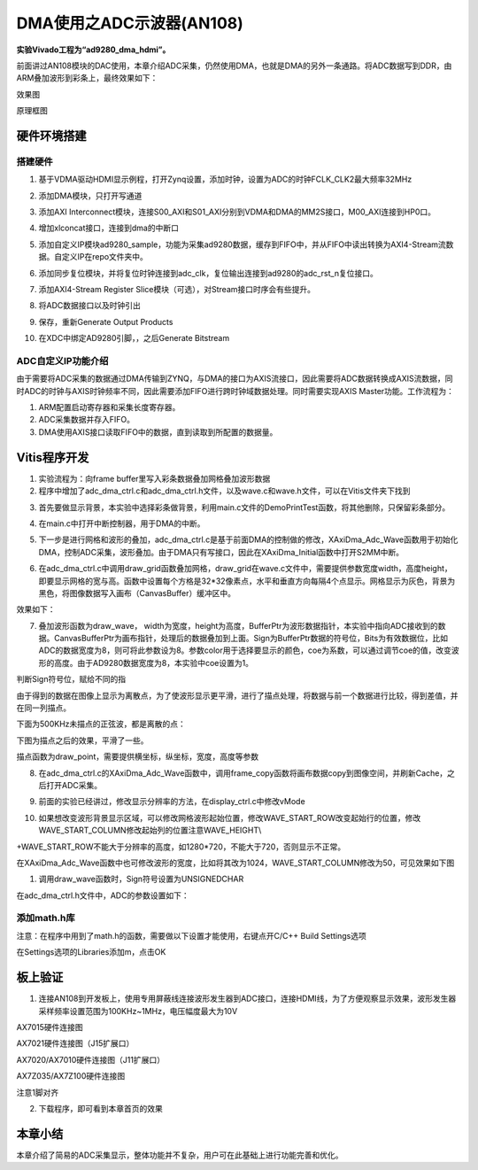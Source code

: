 DMA使用之ADC示波器(AN108)
===========================

**实验Vivado工程为“ad9280_dma_hdmi”。**

前面讲过AN108模块的DAC使用，本章介绍ADC采集，仍然使用DMA，也就是DMA的另外一条通路。将ADC数据写到DDR，由ARM叠加波形到彩条上，最终效果如下：

.. image:: images/17_media/image1.png
      
效果图

.. image:: images/17_media/image2.png

原理框图

硬件环境搭建
------------

搭建硬件
~~~~~~~~

1. 基于VDMA驱动HDMI显示例程，打开Zynq设置，添加时钟，设置为ADC的时钟FCLK_CLK2最大频率32MHz

.. image:: images/17_media/image3.png
      
2. 添加DMA模块，只打开写通道

.. image:: images/17_media/image4.png
      
3. 添加AXI Interconnect模块，连接S00_AXI和S01_AXI分别到VDMA和DMA的MM2S接口，M00_AXI连接到HP0口。

.. image:: images/17_media/image5.png
      
4. 增加xlconcat接口，连接到dma的中断口

.. image:: images/17_media/image6.png
      
5. 添加自定义IP模块ad9280_sample，功能为采集ad9280数据，缓存到FIFO中，并从FIFO中读出转换为AXI4-Stream流数据。自定义IP在repo文件夹中。

.. image:: images/17_media/image7.png
            
6. 添加同步复位模块，并将复位时钟连接到adc_clk，复位输出连接到ad9280的adc_rst_n复位接口。

.. image:: images/17_media/image8.png
      
7. 添加AXI4-Stream Register Slice模块（可选），对Stream接口时序会有些提升。

.. image:: images/17_media/image9.png
      
.. image:: images/17_media/image10.png
      
8. 将ADC数据接口以及时钟引出

.. image:: images/17_media/image11.png
      
.. image:: images/17_media/image12.png
      
9. 保存，重新Generate Output Products

.. image:: images/17_media/image13.png
      
10. 在XDC中绑定AD9280引脚，，之后Generate Bitstream

ADC自定义IP功能介绍
~~~~~~~~~~~~~~~~~~~

由于需要将ADC采集的数据通过DMA传输到ZYNQ，与DMA的接口为AXIS流接口，因此需要将ADC数据转换成AXIS流数据，同时ADC的时钟与AXIS时钟频率不同，因此需要添加FIFO进行跨时钟域数据处理。同时需要实现AXIS Master功能。工作流程为：

1. ARM配置启动寄存器和采集长度寄存器。

2. ADC采集数据并存入FIFO。

3. DMA使用AXIS接口读取FIFO中的数据，直到读取到所配置的数据量。

Vitis程序开发
-------------

1. 实验流程为：向frame buffer里写入彩条数据叠加网格叠加波形数据

2. 程序中增加了adc_dma_ctrl.c和adc_dma_ctrl.h文件，以及wave.c和wave.h文件，可以在Vitis文件夹下找到

.. image:: images/17_media/image14.png
      
3. 首先要做显示背景，本实验中选择彩条做背景，利用main.c文件的DemoPrintTest函数，将其他删除，只保留彩条部分。

.. image:: images/17_media/image15.png
      
4. 在main.c中打开中断控制器，用于DMA的中断。

.. image:: images/17_media/image16.png
      
5. 下一步是进行网格和波形的叠加，adc_dma_ctrl.c是基于前面DMA的控制做的修改，XAxiDma_Adc_Wave函数用于初始化DMA，控制ADC采集，波形叠加。由于DMA只有写接口，因此在XAxiDma_Initial函数中打开S2MM中断。

.. image:: images/17_media/image17.png
      
6. 在adc_dma_ctrl.c中调用draw_grid函数叠加网格，draw_grid在wave.c文件中，需要提供参数宽度width，高度height，即要显示网格的宽与高。函数中设置每个方格是32*32像素点，水平和垂直方向每隔4个点显示。网格显示为灰色，背景为黑色，将图像数据写入画布（CanvasBuffer）缓冲区中。

.. image:: images/17_media/image18.png
      
效果如下：

.. image:: images/17_media/image19.png
      
7. 叠加波形函数为draw_wave， width为宽度，height为高度，BufferPtr为波形数据指针，本实验中指向ADC接收到的数据。CanvasBufferPtr为画布指针，处理后的数据叠加到上面。Sign为BufferPtr数据的符号位，Bits为有效数据位，比如ADC的数据宽度为8，则可将此参数设为8。参数color用于选择要显示的颜色，coe为系数，可以通过调节coe的值，改变波形的高度。由于AD9280数据宽度为8，本实验中coe设置为1。

.. image:: images/17_media/image20.png
            
判断Sign符号位，赋给不同的指

.. image:: images/17_media/image21.png
            
由于得到的数据在图像上显示为离散点，为了使波形显示更平滑，进行了描点处理，将数据与前一个数据进行比较，得到差值，并在同一列描点。

.. image:: images/17_media/image22.png
      
下面为500KHz未描点的正弦波，都是离散的点：

.. image:: images/17_media/image23.png
      
下图为描点之后的效果，平滑了一些。

.. image:: images/17_media/image24.png
      
描点函数为draw_point，需要提供横坐标，纵坐标，宽度，高度等参数

.. image:: images/17_media/image25.png
      
8. 在adc_dma_ctrl.c的XAxiDma_Adc_Wave函数中，调用frame_copy函数将画布数据copy到图像空间，并刷新Cache，之后打开ADC采集。

.. image:: images/17_media/image26.png
      
9. 前面的实验已经讲过，修改显示分辨率的方法，在display_ctrl.c中修改vMode

.. image:: images/17_media/image27.png
      
10. 如果想改变波形背景显示区域，可以修改网格波形起始位置，修改WAVE_START_ROW改变起始行的位置，修改WAVE_START_COLUMN修改起始列的位置注意WAVE_HEIGHT\\

+WAVE_START_ROW不能大于分辨率的高度，如1280*720，不能大于720，否则显示不正常。

.. image:: images/17_media/image28.png
      
在XAxiDma_Adc_Wave函数中也可修改波形的宽度，比如将其改为1024，WAVE_START_COLUMN修改为50，可见效果如下图

.. image:: images/17_media/image29.png
      
.. image:: images/17_media/image30.png
      
1.  调用draw_wave函数时，Sign符号设置为UNSIGNEDCHAR

.. image:: images/17_media/image31.png
      
在adc_dma_ctrl.h文件中，ADC的参数设置如下：

.. image:: images/17_media/image32.png
      
添加math.h库
~~~~~~~~~~~~

注意：在程序中用到了math.h的函数，需要做以下设置才能使用，右键点开C/C++ Build Settings选项

.. image:: images/17_media/image33.png
      
在Settings选项的Libraries添加m，点击OK

.. image:: images/17_media/image34.png
      
板上验证
--------

1. 连接AN108到开发板上，使用专用屏蔽线连接波形发生器到ADC接口，连接HDMI线，为了方便观察显示效果，波形发生器采样频率设置范围为100KHz~1MHz，电压幅度最大为10V

.. image:: images/17_media/image35.png
      
AX7015硬件连接图

.. image:: images/17_media/image36.png
      
AX7021硬件连接图（J15扩展口）

.. image:: images/17_media/image37.png
      
AX7020/AX7010硬件连接图（J11扩展口）

.. image:: images/17_media/image38.png
      
AX7Z035/AX7Z100硬件连接图

.. image:: images/17_media/image39.png
      
注意1脚对齐

2. 下载程序，即可看到本章首页的效果

.. image:: images/17_media/image40.png
      
本章小结
--------

本章介绍了简易的ADC采集显示，整体功能并不复杂，用户可在此基础上进行功能完善和优化。
